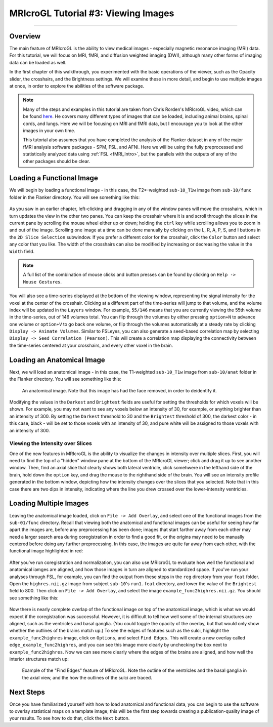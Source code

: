 .. _MRIcroGL_3_ViewingImages:

====================================
MRIcroGL Tutorial #3: Viewing Images
====================================

--------

Overview
********

The main feature of MRIcroGL is the ability to view medical images - especially magnetic resonance imaging (MRI) data. For this tutorial, we will focus on MRI, fMRI, and diffusion weighted imaging (DWI), although many other forms of imaging data can be loaded as well.

In the first chapter of this walkthrough, you experimented with the basic operations of the viewer, such as the Opacity slider, the crosshairs, and the Brightness settings. We will examine these in more detail, and begin to use multiple images at once, in order to explore the abilities of the software package.

.. note::

  Many of the steps and examples in this tutorial are taken from Chris Rorden's MRIcroGL video, which can be found `here <https://www.youtube.com/watch?v=J7uSSbTJ-iw&t=315s>`__. He covers many different types of images that can be loaded, including animal brains, spinal cords, and lungs. Here we will be focusing on MRI and fMRI data, but I encourage you to look at the other images in your own time.
  
  This tutorial also assumes that you have completed the analysis of the Flanker dataset in any of the major fMRI analysis software packages - SPM, FSL, and AFNI. Here we will be using the fully preprocessed and statistically analyzed data using :ref:`FSL <fMRI_Intro>`, but the parallels with the outputs of any of the other packages should be clear.
  
  
Loading a Functional Image
**************************

We will begin by loading a functional image - in this case, the T2*-weighted ``sub-10_T1w`` image from ``sub-10/func``  folder in the Flanker directory. You will see something like this:

.. figure:: 03_LoadFunctional.png

As you saw in an earlier chapter, left-clicking and dragging in any of the window panes will move the crosshairs, which in turn updates the view in the other two panes. You can keep the crosshair where it is and scroll through the slices in the current pane by scrolling the mouse wheel either up or down; holding the ``ctrl`` key while scrolling allows you to zoom in and out of the image. Scrolling one image at a time can be done manually by clicking on the L, R, A, P, S, and I buttons in the ``2D Slice Selection`` subwindow. If you prefer a different color for the crosshair, click the ``Color`` button and select any color that you like. The width of the crosshairs can also be modified by increasing or decreasing the value in the ``Width`` field.

.. note::

  A full list of the combination of mouse clicks and button presses can be found by clicking on ``Help -> Mouse Gestures``.

You will also see a time-series displayed at the bottom of the viewing window, representing the signal intensity for the voxel at the center of the crosshair. Clicking at a different part of the time-series will jump to that volume, and the volume index will be updated in the ``Layers`` window. For example, ``55/146`` means that you are currently viewing the 55th volume in the time-series, out of 146 volumes total. You can flip through the volumes by either pressing ``option+N`` to advance one volume or ``option+V`` to go back one volume, or flip through the volumes automatically at a steady rate by clicking ``Display -> Animate Volumes``. Similar to FSLeyes, you can also generate a seed-based correlation map by selecting ``Display -> Seed Correlation (Pearson)``. This will create a correlation map displaying the connectivity between the time-series centered at your crosshairs, and every other voxel in the brain.

Loading an Anatomical Image
***************************

Next, we will load an anatomical image - in this case, the T1-weighted ``sub-10_T1w`` image from ``sub-10/anat``  folder in the Flanker directory. You will see something like this:

.. figure:: 03_LoadAnatomical.png

  An anatomical image. Note that this image has had the face removed, in order to deidentify it.
  
  
Modifying the values in the ``Darkest`` and ``Brightest`` fields are useful for setting the thresholds for which voxels will be shown. For example, you may not want to see any voxels below an intensity of 30, for example, or anything brighter than an intensity of 300. By setting the ``Darkest`` threshold to 30 and the ``Brightest`` threshold of 300, the darkest color - in this case, black - will be set to those voxels with an intensity of 30, and pure white will be assigned to those voxels with an intensity of 300.


Viewing the Intensity over Slices
&&&&&&&&&&&&&&&&&&&&&&&&&&&&&&&&&

One of the new features in MRIcroGL is the ability to visualize the changes in intensity over multiple slices. First, you will need to find the top of a "hidden" window pane at the bottom of the MRIcroGL viewer; click and drag it up to see another window. Then, find an axial slice that clearly shows both lateral ventricle, click somehwere in the lefthand side of the brain, hold down the ``option`` key, and drag the mouse to the righthand side of the brain. You will see an intensity profile generated in the bottom window, depicting how the intensity changes over the slices that you selected. Note that in this case there are two dips in intensity, indicating where the line you drew crossed over the lower-intensity ventricles.

.. figure:: 03_IntensityProfile.png

Loading Multiple Images
***********************

Leaving the anatomical image loaded, click on ``File -> Add Overlay``, and select one of the functional images from the ``sub-01/func`` directory. Recall that viewing both the anatomical and functional images can be useful for seeing how far apart the images are, before any preprocessing has been done; images that start farther away from each other may need a larger search area during coregistration in order to find a good fit, or the origins may need to be manually centered before doing any further preprocessing. In this case, the images are quite far away from each other, with the functional image highlighted in red:

.. figure:: 03_OverlayImages.png

After you've run coregistration and normalization, you can also use MRIcroGL to evaluate how well the functional and anatomical iamges are aligned, and how those images in turn are aligned to standardized space. If you've run your analyses through FSL, for example, you can find the output from these steps in the ``reg`` directory from your ``feat`` folder. Open the ``highres.nii.gz`` image from subject ``sub-10``'s ``run1.feat`` directory, and lower the value of the ``Brightest`` field to 800. Then click on ``File -> Add Overlay``, and select the image ``example_func2highres.nii.gz``. You should see something like this:

.. figure:: 03_HighResFunc.png

Now there is nearly complete overlap of the functional image on top of the anatomical image, which is what we would expect if the coregistration was successful. However, it is difficult to tell how well some of the internal structures are aligned, such as the ventricles and basal ganglia. (You could toggle the opacity of the overlay, but that would only show whether the outlines of the brains match up.) To see the edges of features such as the sulci, highlight the ``example_func2highres`` image, click on ``Options``, and select ``Find Edges``. This will create a new overlay called ``edge_example_func2highres``, and you can see this image more clearly by unchecking the box next to ``example_func2highres``. Now we can see more clearly where the edges of the brains are aligned, and how well the interior structures match up:

.. figure:: 03_AddEdges.png

  Example of the "Find Edges" feature of MRIcroGL. Note the outline of the ventricles and the basal ganglia in the axial view, and the how the outlines of the sulci are traced.


Next Steps
**********

Once you have familiarized yourself with how to load anatomical and functional data, you can begin to use the software to overlay statistical maps on a template image; this will be the first step towards creating a publication-quality image of your results. To see how to do that, click the ``Next`` button.

